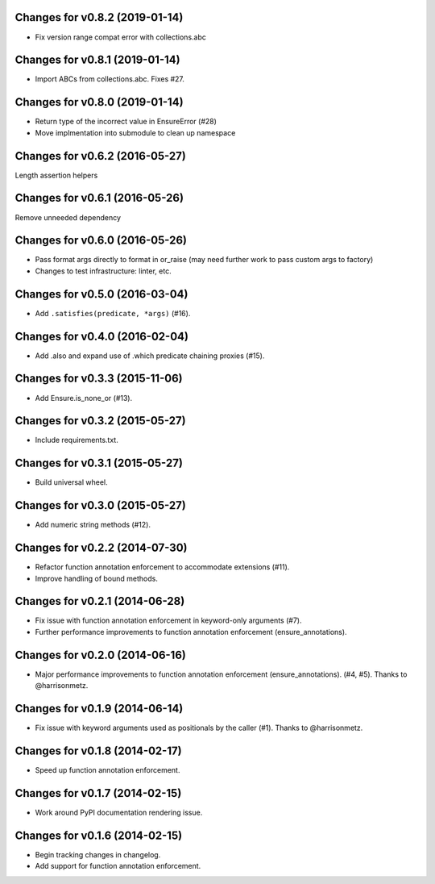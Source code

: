 Changes for v0.8.2 (2019-01-14)
===============================

-  Fix version range compat error with collections.abc

Changes for v0.8.1 (2019-01-14)
===============================

-  Import ABCs from collections.abc. Fixes #27.

Changes for v0.8.0 (2019-01-14)
===============================

-  Return type of the incorrect value in EnsureError (#28)

-  Move implmentation into submodule to clean up namespace

Changes for v0.6.2 (2016-05-27)
===============================
Length assertion helpers

Changes for v0.6.1 (2016-05-26)
===============================
Remove unneeded dependency

Changes for v0.6.0 (2016-05-26)
===============================
- Pass format args directly to format in or_raise (may need further work to pass custom args to factory)
- Changes to test infrastructure: linter, etc.

Changes for v0.5.0 (2016-03-04)
===============================
- Add ``.satisfies(predicate, *args)`` (#16).

Changes for v0.4.0 (2016-02-04)
===============================
- Add .also and expand use of .which predicate chaining proxies (#15).

Changes for v0.3.3 (2015-11-06)
===============================
- Add Ensure.is_none_or (#13).

Changes for v0.3.2 (2015-05-27)
===============================
- Include requirements.txt.

Changes for v0.3.1 (2015-05-27)
===============================
- Build universal wheel.

Changes for v0.3.0 (2015-05-27)
===============================
- Add numeric string methods (#12).

Changes for v0.2.2 (2014-07-30)
===============================
- Refactor function annotation enforcement to accommodate extensions (#11).
- Improve handling of bound methods.

Changes for v0.2.1 (2014-06-28)
===============================
- Fix issue with function annotation enforcement in keyword-only arguments (#7).
- Further performance improvements to function annotation enforcement (ensure_annotations).

Changes for v0.2.0 (2014-06-16)
===============================
- Major performance improvements to function annotation enforcement (ensure_annotations). (#4, #5). Thanks to @harrisonmetz.

Changes for v0.1.9 (2014-06-14)
===============================
- Fix issue with keyword arguments used as positionals by the caller (#1). Thanks to @harrisonmetz.

Changes for v0.1.8 (2014-02-17)
===============================
- Speed up function annotation enforcement.

Changes for v0.1.7 (2014-02-15)
===============================
- Work around PyPI documentation rendering issue.

Changes for v0.1.6 (2014-02-15)
===============================
- Begin tracking changes in changelog.
- Add support for function annotation enforcement.
